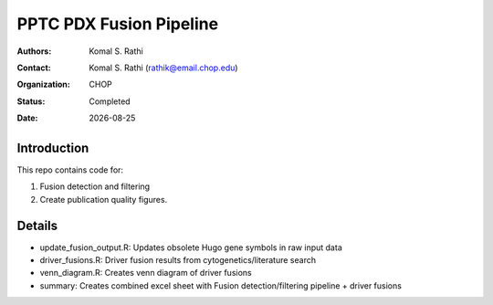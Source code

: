 .. |date| date::

************************
PPTC PDX Fusion Pipeline
************************

:authors: Komal S. Rathi
:contact: Komal S. Rathi (rathik@email.chop.edu)
:organization: CHOP
:status: Completed
:date: |date|

.. meta::
   :keywords: pdx, mouse, fusion, 2019
   :description: pdx mouse fusion analysis pipeline.

Introduction
============

This repo contains code for:

1. Fusion detection and filtering
2. Create publication quality figures.

Details
=======

- update_fusion_output.R: Updates obsolete Hugo gene symbols in raw input data
- driver_fusions.R: Driver fusion results from cytogenetics/literature search
- venn_diagram.R: Creates venn diagram of driver fusions
- summary: Creates combined excel sheet with Fusion detection/filtering pipeline + driver fusions

